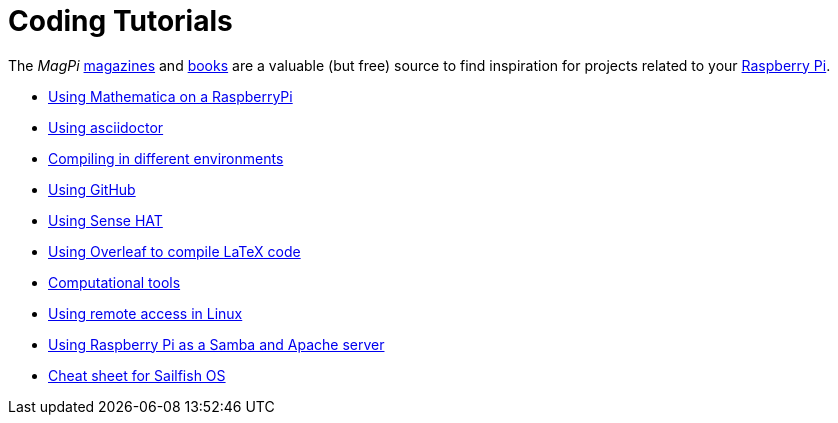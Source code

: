 = Coding Tutorials

The _MagPi_ link:https://magpi.raspberrypi.org/issues/[magazines] and link:https://magpi.raspberrypi.org/books[books] 
are a valuable (but free) source to find inspiration for projects related to your link:https://www.raspberrypi.org/[Raspberry Pi].

* link:https://tarikgit.github.io/coding/using-mathematica-on-raspberry.html[Using Mathematica on a RaspberryPi]

* link:https://tarikgit.github.io/coding/asciidoctor.html[Using asciidoctor]

* link:https://tarikgit.github.io/coding/compiling.html[Compiling in different environments]

* link:https://tarikgit.github.io/coding/using-github.html[Using GitHub]

* link:https://tarikgit.github.io/coding/using-sensehat.html[Using Sense HAT]

* link:https://www.overleaf.com/learn/latex/Main_Page[Using Overleaf to compile LaTeX code]

* link:https://tarikgit.github.io/coding/computational-tools.html[Computational tools]

* link:https://tarikgit.github.io/coding/using-ssh.html[Using remote access in Linux]

* link:https://tarikgit.github.io/coding/using-raspberry-samba-apache.html[Using Raspberry Pi as a Samba and Apache server]

* link:https://sailfishos.org/wiki/Sailfish_OS_Cheat_Sheet#Package_Handling[Cheat sheet for Sailfish OS]
